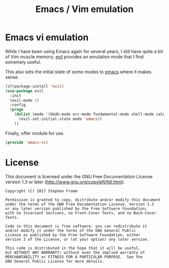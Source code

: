 #+TITLE: Emacs / Vim emulation
#+PROPERTY: header-args :tangle ~/.emacs.d/site-lisp/emacs-vi.el

* Emacs vi emulation

While I have been using Emacs again for several years, I still have
quite a bit of Vim muscle memory.  [[https://gitorious.org/evil/pages/Home][evil]] provides an emulation mode that
I find extremely useful.

This also sets the initial state of some modes to _emacs_ where it makes
sense.

#+BEGIN_SRC emacs-lisp
  (sf/package-install 'evil)
  (use-package evil
    :init
    (evil-mode 1)
    :config
    (progn
      (dolist (mode '(bbdb-mode erc-mode fundamental-mode shell-mode calendar-mode message-mode special-mode ))
        (evil-set-initial-state mode 'emacs))
      ))
#+END_SRC

Finally, offer module for use.

#+BEGIN_SRC emacs-lisp
(provide 'emacs-vi)
#+END_SRC

* License

This document is licensed under the GNU Free Documentation License
version 1.3 or later (http://www.gnu.org/copyleft/fdl.html).

#+BEGIN_SRC 
Copyright (C) 2017 Stephen Fromm

Permission is granted to copy, distribute and/or modify this document
under the terms of the GNU Free Documentation License, Version 1.3
or any later version published by the Free Software Foundation;
with no Invariant Sections, no Front-Cover Texts, and no Back-Cover Texts.

Code in this document is free software: you can redistribute it
and/or modify it under the terms of the GNU General Public
License as published by the Free Software Foundation, either
version 3 of the License, or (at your option) any later version.

This code is distributed in the hope that it will be useful,
but WITHOUT ANY WARRANTY; without even the implied warranty of
MERCHANTABILITY or FITNESS FOR A PARTICULAR PURPOSE.  See the
GNU General Public License for more details.
#+END_SRC
